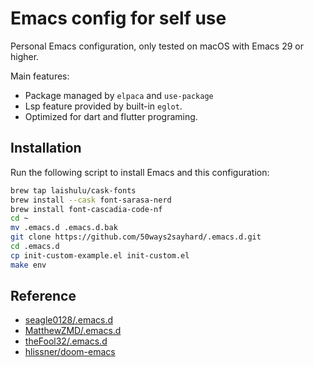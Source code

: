 * Emacs config for self use

Personal Emacs configuration, only tested on macOS with Emacs 29 or higher.

Main features:
- Package managed by =elpaca= and =use-package=
- Lsp feature provided by built-in =eglot=.
- Optimized for dart and flutter programing.

** Installation

Run the following script to install Emacs and this configuration:

#+BEGIN_SRC bash
brew tap laishulu/cask-fonts
brew install --cask font-sarasa-nerd
brew install font-cascadia-code-nf
cd ~
mv .emacs.d .emacs.d.bak
git clone https://github.com/50ways2sayhard/.emacs.d.git
cd .emacs.d
cp init-custom-example.el init-custom.el
make env
#+END_SRC

** Reference
- [[https://github.com/seagle0128/.emacs.d][seagle0128/.emacs.d]]
- [[https://github.com/MatthewZMD/.emacs.d][MatthewZMD/.emacs.d]]
- [[https://github.com/theFool32/.emacs.d][theFool32/.emacs.d]]
- [[https://github.com/hlissner/doom-emacs][hlissner/doom-emacs]]
